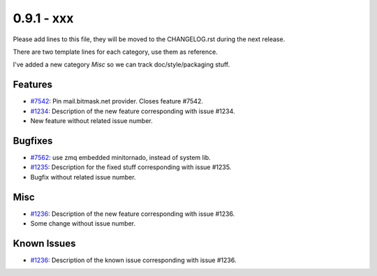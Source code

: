 0.9.1 - xxx
+++++++++++++++++++++++++++++++

Please add lines to this file, they will be moved to the CHANGELOG.rst during
the next release.

There are two template lines for each category, use them as reference.

I've added a new category `Misc` so we can track doc/style/packaging stuff.

Features
~~~~~~~~
- `#7542 <https://leap.se/code/issues/7542>`_: Pin mail.bitmask.net provider. Closes feature #7542.
- `#1234 <https://leap.se/code/issues/1234>`_: Description of the new feature corresponding with issue #1234.
- New feature without related issue number.

Bugfixes
~~~~~~~~
- `#7562 <https://leap.se/code/issues/7562>`_: use zmq embedded minitornado, instead of system lib.
- `#1235 <https://leap.se/code/issues/1235>`_: Description for the fixed stuff corresponding with issue #1235.
- Bugfix without related issue number.

Misc
~~~~
- `#1236 <https://leap.se/code/issues/1236>`_: Description of the new feature corresponding with issue #1236.
- Some change without issue number.

Known Issues
~~~~~~~~~~~~

- `#1236 <https://leap.se/code/issues/1236>`_: Description of the known issue corresponding with issue #1236.
